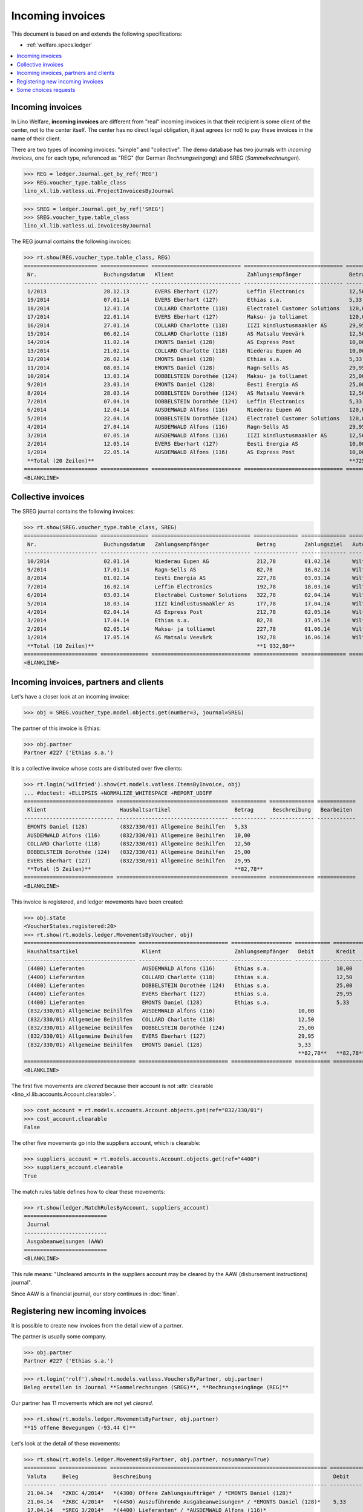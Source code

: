.. doctest docs/specs/vatless.rst
.. _welfare.specs.vatless:

=================
Incoming invoices
=================

.. doctest init:

    >>> import lino ; lino.startup('lino_welfare.projects.eupen.settings.doctests')
    >>> from etgen.html import E
    >>> from lino.api.doctest import *
    >>> from lino.api import rt

This document is based on and extends the following specifications:

- :ref:`welfare.specs.ledger`

.. contents::
   :depth: 1
   :local:



Incoming invoices
=================

In Lino Welfare, **incoming invoices** are different from "real"
incoming invoices in that their recipient is some client of the
center, not to the center itself. The center has no direct legal
obligation, it just agrees (or not) to pay these invoices in the name
of their client.

There are two types of incoming invoices: "simple" and "collective".
The demo database has two journals with *incoming invoices*, one for
each type, referenced as "REG" (for German *Rechnungseingang*) and
SREG (*Sammelrechnungen*).

>>> REG = ledger.Journal.get_by_ref('REG')
>>> REG.voucher_type.table_class
lino_xl.lib.vatless.ui.ProjectInvoicesByJournal

>>> SREG = ledger.Journal.get_by_ref('SREG')
>>> SREG.voucher_type.table_class
lino_xl.lib.vatless.ui.InvoicesByJournal

The REG journal contains the following invoices:

>>> rt.show(REG.voucher_type.table_class, REG)
======================= =============== ============================ =============================== ============ ============== ================== =================
 Nr.                     Buchungsdatum   Klient                       Zahlungsempfänger               Betrag       Zahlungsziel   Autor              Workflow
----------------------- --------------- ---------------------------- ------------------------------- ------------ -------------- ------------------ -----------------
 1/2013                  28.12.13        EVERS Eberhart (127)         Leffin Electronics              12,50        27.01.14       Wilfried Willems   **Registriert**
 19/2014                 07.01.14        EVERS Eberhart (127)         Ethias s.a.                     5,33         06.02.14       Wilfried Willems   **Registriert**
 18/2014                 12.01.14        COLLARD Charlotte (118)      Electrabel Customer Solutions   120,00       11.02.14       Wilfried Willems   **Registriert**
 17/2014                 22.01.14        EVERS Eberhart (127)         Maksu- ja tolliamet             120,00       21.02.14       Wilfried Willems   **Registriert**
 16/2014                 27.01.14        COLLARD Charlotte (118)      IIZI kindlustusmaakler AS       29,95        26.02.14       Wilfried Willems   **Registriert**
 15/2014                 06.02.14        COLLARD Charlotte (118)      AS Matsalu Veevärk              12,50        08.03.14       Wilfried Willems   **Registriert**
 14/2014                 11.02.14        EMONTS Daniel (128)          AS Express Post                 10,00        13.03.14       Wilfried Willems   **Registriert**
 13/2014                 21.02.14        COLLARD Charlotte (118)      Niederau Eupen AG               10,00        23.03.14       Wilfried Willems   **Registriert**
 12/2014                 26.02.14        EMONTS Daniel (128)          Ethias s.a.                     5,33         28.03.14       Wilfried Willems   **Registriert**
 11/2014                 08.03.14        EMONTS Daniel (128)          Ragn-Sells AS                   29,95        07.04.14       Wilfried Willems   **Registriert**
 10/2014                 13.03.14        DOBBELSTEIN Dorothée (124)   Maksu- ja tolliamet             25,00        12.04.14       Wilfried Willems   **Registriert**
 9/2014                  23.03.14        EMONTS Daniel (128)          Eesti Energia AS                25,00        22.04.14       Wilfried Willems   **Registriert**
 8/2014                  28.03.14        DOBBELSTEIN Dorothée (124)   AS Matsalu Veevärk              12,50        27.04.14       Wilfried Willems   **Registriert**
 7/2014                  07.04.14        DOBBELSTEIN Dorothée (124)   Leffin Electronics              5,33         07.05.14       Wilfried Willems   **Registriert**
 6/2014                  12.04.14        AUSDEMWALD Alfons (116)      Niederau Eupen AG               120,00       12.05.14       Wilfried Willems   **Registriert**
 5/2014                  22.04.14        DOBBELSTEIN Dorothée (124)   Electrabel Customer Solutions   120,00       22.05.14       Wilfried Willems   **Registriert**
 4/2014                  27.04.14        AUSDEMWALD Alfons (116)      Ragn-Sells AS                   29,95        27.05.14       Wilfried Willems   **Registriert**
 3/2014                  07.05.14        AUSDEMWALD Alfons (116)      IIZI kindlustusmaakler AS       12,50        06.06.14       Wilfried Willems   **Registriert**
 2/2014                  12.05.14        EVERS Eberhart (127)         Eesti Energia AS                10,00        11.06.14       Wilfried Willems   **Registriert**
 1/2014                  22.05.14        AUSDEMWALD Alfons (116)      AS Express Post                 10,00        21.06.14       Wilfried Willems   **Registriert**
 **Total (20 Zeilen)**                                                                                **725,84**
======================= =============== ============================ =============================== ============ ============== ================== =================
<BLANKLINE>



Collective invoices
===================

The SREG journal contains the following invoices:

>>> rt.show(SREG.voucher_type.table_class, SREG)
======================= =============== =============================== ============== ============== ================== =================
 Nr.                     Buchungsdatum   Zahlungsempfänger               Betrag         Zahlungsziel   Autor              Workflow
----------------------- --------------- ------------------------------- -------------- -------------- ------------------ -----------------
 10/2014                 02.01.14        Niederau Eupen AG               212,78         01.02.14       Wilfried Willems   **Registriert**
 9/2014                  17.01.14        Ragn-Sells AS                   82,78          16.02.14       Wilfried Willems   **Registriert**
 8/2014                  01.02.14        Eesti Energia AS                227,78         03.03.14       Wilfried Willems   **Registriert**
 7/2014                  16.02.14        Leffin Electronics              192,78         18.03.14       Wilfried Willems   **Registriert**
 6/2014                  03.03.14        Electrabel Customer Solutions   322,78         02.04.14       Wilfried Willems   **Registriert**
 5/2014                  18.03.14        IIZI kindlustusmaakler AS       177,78         17.04.14       Wilfried Willems   **Registriert**
 4/2014                  02.04.14        AS Express Post                 212,78         02.05.14       Wilfried Willems   **Registriert**
 3/2014                  17.04.14        Ethias s.a.                     82,78          17.05.14       Wilfried Willems   **Registriert**
 2/2014                  02.05.14        Maksu- ja tolliamet             227,78         01.06.14       Wilfried Willems   **Registriert**
 1/2014                  17.05.14        AS Matsalu Veevärk              192,78         16.06.14       Wilfried Willems   **Registriert**
 **Total (10 Zeilen)**                                                   **1 932,80**
======================= =============== =============================== ============== ============== ================== =================
<BLANKLINE>


Incoming invoices, partners and clients
=======================================

Let's have a closer look at an incoming invoice:
    
>>> obj = SREG.voucher_type.model.objects.get(number=3, journal=SREG)

The partner of this invoice is Ethias:

>>> obj.partner
Partner #227 ('Ethias s.a.')

It is a collective invoice whose costs are distributed over five
clients:

>>> rt.login('wilfried').show(rt.models.vatless.ItemsByInvoice, obj)
... #doctest: +ELLIPSIS +NORMALIZE_WHITESPACE +REPORT_UDIFF
============================ =================================== =========== ============== ============
 Klient                       Haushaltsartikel                    Betrag      Beschreibung   Bearbeiten
---------------------------- ----------------------------------- ----------- -------------- ------------
 EMONTS Daniel (128)          (832/330/01) Allgemeine Beihilfen   5,33
 AUSDEMWALD Alfons (116)      (832/330/01) Allgemeine Beihilfen   10,00
 COLLARD Charlotte (118)      (832/330/01) Allgemeine Beihilfen   12,50
 DOBBELSTEIN Dorothée (124)   (832/330/01) Allgemeine Beihilfen   25,00
 EVERS Eberhart (127)         (832/330/01) Allgemeine Beihilfen   29,95
 **Total (5 Zeilen)**                                             **82,78**
============================ =================================== =========== ============== ============
<BLANKLINE>


This invoice is registered, and ledger movements have been created:

>>> obj.state
<VoucherStates.registered:20>
>>> rt.show(rt.models.ledger.MovementsByVoucher, obj)
=================================== ============================ =================== =========== =========== ================= ===========
 Haushaltsartikel                    Klient                       Zahlungsempfänger   Debit       Kredit      Match             Beglichen
----------------------------------- ---------------------------- ------------------- ----------- ----------- ----------------- -----------
 (4400) Lieferanten                  AUSDEMWALD Alfons (116)      Ethias s.a.                     10,00       **SREG 3/2014**   Nein
 (4400) Lieferanten                  COLLARD Charlotte (118)      Ethias s.a.                     12,50       **SREG 3/2014**   Nein
 (4400) Lieferanten                  DOBBELSTEIN Dorothée (124)   Ethias s.a.                     25,00       **SREG 3/2014**   Nein
 (4400) Lieferanten                  EVERS Eberhart (127)         Ethias s.a.                     29,95       **SREG 3/2014**   Nein
 (4400) Lieferanten                  EMONTS Daniel (128)          Ethias s.a.                     5,33        **SREG 3/2014**   Nein
 (832/330/01) Allgemeine Beihilfen   AUSDEMWALD Alfons (116)                          10,00                                     Ja
 (832/330/01) Allgemeine Beihilfen   COLLARD Charlotte (118)                          12,50                                     Ja
 (832/330/01) Allgemeine Beihilfen   DOBBELSTEIN Dorothée (124)                       25,00                                     Ja
 (832/330/01) Allgemeine Beihilfen   EVERS Eberhart (127)                             29,95                                     Ja
 (832/330/01) Allgemeine Beihilfen   EMONTS Daniel (128)                              5,33                                      Ja
                                                                                      **82,78**   **82,78**
=================================== ============================ =================== =========== =========== ================= ===========
<BLANKLINE>


The first five movements are *cleared* because their account is not
:attr:`clearable <lino_xl.lib.accounts.Account.clearable>`.

>>> cost_account = rt.models.accounts.Account.objects.get(ref="832/330/01")
>>> cost_account.clearable
False

The other five movements go into the suppliers account, which is
clearable:

>>> suppliers_account = rt.models.accounts.Account.objects.get(ref="4400")
>>> suppliers_account.clearable
True

The match rules table defines how to clear these movements:

>>> rt.show(ledger.MatchRulesByAccount, suppliers_account)
==========================
 Journal
--------------------------
 Ausgabeanweisungen (AAW)
==========================
<BLANKLINE>

This rule means: "Uncleared amounts in the suppliers account may be
cleared by the AAW (disbursement instructions) journal".

Since AAW is a financial journal, our story continues in :doc:`finan`.





Registering new incoming invoices
=================================

It is possible to create new invoices from the detail view of a partner.

The partner is usually some company.

>>> obj.partner
Partner #227 ('Ethias s.a.')

>>> rt.login('rolf').show(rt.models.vatless.VouchersByPartner, obj.partner)
Beleg erstellen in Journal **Sammelrechnungen (SREG)**, **Rechnungseingänge (REG)**

Our partner has 11 movements which are not yet *cleared*.

>>> rt.show(rt.models.ledger.MovementsByPartner, obj.partner)
**15 offene Bewegungen (-93.44 €)**

Let's look at the detail of these movements:

>>> rt.show(rt.models.ledger.MovementsByPartner, obj.partner, nosummary=True)
========== =============== ==================================================================== =========== ============ ================= ===========
 Valuta     Beleg           Beschreibung                                                         Debit       Kredit       Match             Beglichen
---------- --------------- -------------------------------------------------------------------- ----------- ------------ ----------------- -----------
 21.04.14   *ZKBC 4/2014*   *(4300) Offene Zahlungsaufträge* / *EMONTS Daniel (128)*                         5,33         **REG 12/2014**   Nein
 21.04.14   *ZKBC 4/2014*   *(4450) Auszuführende Ausgabeanweisungen* / *EMONTS Daniel (128)*    5,33                     **REG 12/2014**   Ja
 17.04.14   *SREG 3/2014*   *(4400) Lieferanten* / *AUSDEMWALD Alfons (116)*                                 10,00        **SREG 3/2014**   Nein
 17.04.14   *SREG 3/2014*   *(4400) Lieferanten* / *COLLARD Charlotte (118)*                                 12,50        **SREG 3/2014**   Nein
 17.04.14   *SREG 3/2014*   *(4400) Lieferanten* / *DOBBELSTEIN Dorothée (124)*                              25,00        **SREG 3/2014**   Nein
 17.04.14   *SREG 3/2014*   *(4400) Lieferanten* / *EVERS Eberhart (127)*                                    29,95        **SREG 3/2014**   Nein
 17.04.14   *SREG 3/2014*   *(4400) Lieferanten* / *EMONTS Daniel (128)*                                     5,33         **SREG 3/2014**   Nein
 21.03.14   *ZKBC 3/2014*   *(4300) Offene Zahlungsaufträge* / *EMONTS Daniel (128)*                         5,33         **REG 12/2014**   Nein
 21.03.14   *ZKBC 3/2014*   *(4400) Lieferanten* / *EMONTS Daniel (128)*                         5,33                     **REG 12/2014**   Nein
 13.03.14   *AAW 21/2014*   *(4400) Lieferanten* / *EMONTS Daniel (128)*                         5,33                     **REG 12/2014**   Nein
 13.03.14   *AAW 21/2014*   *(4450) Auszuführende Ausgabeanweisungen* / *EMONTS Daniel (128)*                5,33         **REG 12/2014**   Ja
 26.02.14   *REG 12/2014*   *(4400) Lieferanten* / *EMONTS Daniel (128)*                                     5,33         **REG 12/2014**   Nein
 21.02.14   *ZKBC 2/2014*   *(4300) Offene Zahlungsaufträge* / *EVERS Eberhart (127)*                        5,33         **REG 19/2014**   Nein
 21.02.14   *ZKBC 2/2014*   *(4450) Auszuführende Ausgabeanweisungen* / *EVERS Eberhart (127)*   5,33                     **REG 19/2014**   Ja
 21.01.14   *ZKBC 1/2014*   *(4300) Offene Zahlungsaufträge* / *EVERS Eberhart (127)*                        5,33         **REG 19/2014**   Nein
 21.01.14   *ZKBC 1/2014*   *(4400) Lieferanten* / *EVERS Eberhart (127)*                        5,33                     **REG 19/2014**   Nein
 13.01.14   *AAW 19/2014*   *(4400) Lieferanten* / *EVERS Eberhart (127)*                        5,33                     **REG 19/2014**   Nein
 13.01.14   *AAW 19/2014*   *(4450) Auszuführende Ausgabeanweisungen* / *EVERS Eberhart (127)*               5,33         **REG 19/2014**   Ja
 07.01.14   *REG 19/2014*   *(4400) Lieferanten* / *EVERS Eberhart (127)*                                    5,33         **REG 19/2014**   Nein
                            **Saldo -93.44 (19 Bewegungen)**                                     **31,98**   **125,42**
========== =============== ==================================================================== =========== ============ ================= ===========
<BLANKLINE>

The first two movements are invoices which have been admitted for
payment (i.e. a disbursement instruction (AAW) has been registered),
but the payment has not yet been executed.

Let's look at one of these movements via its client.

>>> client = rt.models.pcsw.Client.objects.get(pk=128)
>>> print(client)
EMONTS Daniel (128)

Our client has lots of other open transactions:

>>> rt.show(ledger.MovementsByProject, client)
... #doctest: +ELLIPSIS +NORMALIZE_WHITESPACE +REPORT_UDIFF
========== =============== ================================================================================================== =============== =============== ================== ===========
 Valuta     Beleg           Beschreibung                                                                                       Debit           Kredit          Match              Beglichen
---------- --------------- -------------------------------------------------------------------------------------------------- --------------- --------------- ------------------ -----------
 22.05.14   *AAW 1/2014*    *(832/330/01) Allgemeine Beihilfen* / Allgemeine Beihilfen / *Emonts Daniel*                                       648,91          **AAW 1:5**        Nein
 22.05.14   *AAW 1/2014*    *(4450) Auszuführende Ausgabeanweisungen* / Allgemeine Beihilfen / *Emonts Daniel*                 648,91                          **AAW 1:5**        Nein
 22.05.14   *AAW 2/2014*    *(832/330/03) Heizkosten- u. Energiebeihilfe* / Heizkosten- u. Energiebeihilfe / *Emonts Daniel*                   817,36          **AAW 2:5**        Nein
 22.05.14   *AAW 2/2014*    *(4450) Auszuführende Ausgabeanweisungen* / Heizkosten- u. Energiebeihilfe / *Emonts Daniel*       817,36                          **AAW 2:5**        Nein
 22.05.14   *AAW 3/2014*    *(832/330/03F) Fonds Gas und Elektrizität* / Fonds Gas und Elektrizität / *Emonts Daniel*                          544,91          **AAW 3:5**        Nein
 22.05.14   *AAW 3/2014*    *(4450) Auszuführende Ausgabeanweisungen* / Fonds Gas und Elektrizität / *Emonts Daniel*           544,91                          **AAW 3:5**        Nein
 22.05.14   *AAW 4/2014*    *(832/3331/01) Eingliederungseinkommen* / Eingliederungseinkommen / *Emonts Daniel*                                800,08          **AAW 4:5**        Nein
 22.05.14   *AAW 4/2014*    *(4450) Auszuführende Ausgabeanweisungen* / Eingliederungseinkommen / *Emonts Daniel*              800,08                          **AAW 4:5**        Nein
 ...
 08.03.14   *REG 11/2014*   *(4400) Lieferanten* / *Ragn-Sells AS*                                                                             29,95           **REG 11/2014**    Nein
 26.02.14   *REG 12/2014*   *(4400) Lieferanten* / *Ethias s.a.*                                                                               5,33            **REG 12/2014**    Nein
 21.02.14   *ZKBC 2/2014*   *(4400) Lieferanten* / *AS Express Post*                                                           10,00                           **REG 14/2014**    Nein
 21.02.14   *ZKBC 2/2014*   *(4300) Offene Zahlungsaufträge* / *AS Express Post*                                                               10,00           **REG 14/2014**    Nein
 21.02.14   *ZKBC 2/2014*   *(4300) Offene Zahlungsaufträge* / *Eesti Energia AS*                                                              54,95           **SREG 8/2014**    Nein
 21.02.14   *ZKBC 2/2014*   *(4300) Offene Zahlungsaufträge* / *Ragn-Sells AS*                                                                 29,95           **SREG 9/2014**    Nein
 13.02.14   *AAW 20/2014*   *(4400) Lieferanten* / *AS Express Post*                                                           10,00                           **REG 14/2014**    Nein
 11.02.14   *REG 14/2014*   *(4400) Lieferanten* / *AS Express Post*                                                                           10,00           **REG 14/2014**    Nein
 21.01.14   *ZKBC 1/2014*   *(4300) Offene Zahlungsaufträge* / *Niederau Eupen AG*                                                             120,00          **SREG 10/2014**   Nein
                            **Saldo -493.29 (78 Bewegungen)**                                                                  **17 129,40**   **17 622,69**
========== =============== ================================================================================================== =============== =============== ================== ===========
<BLANKLINE>




.. _welfare.specs.r20160105:


Some choices requests
=====================

>>> kw = dict()
>>> fields = 'count rows'
>>> mt = contenttypes.ContentType.objects.get_for_model(vatless.InvoiceItem).pk
>>> demo_get(
...    'wilfried', 'choices/vatless/ItemsByProjectInvoice/account',
...    fields, 22, mt=mt, mk=1, **kw)

